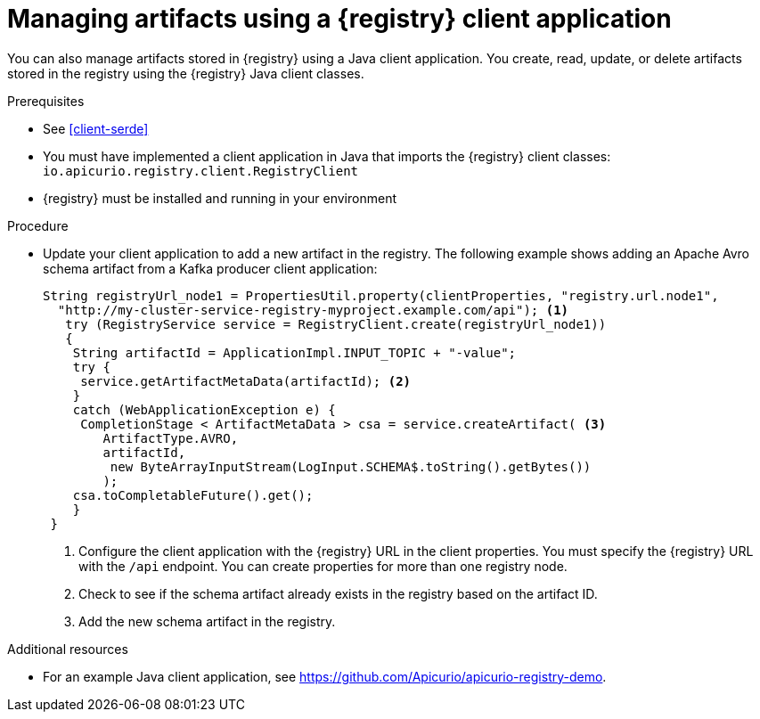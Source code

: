// Metadata created by nebel
// ParentAssemblies: assemblies/getting-started/as_installing-the-registry.adoc

[id="managing-artifacts-using-client-code"]
= Managing artifacts using a {registry} client application

You can also manage artifacts stored in {registry} using a Java client application. You create, read, update, or delete artifacts stored in the registry using the {registry} Java client classes.  

.Prerequisites

* See xref:client-serde[]
* You must have implemented a client application in Java that imports the {registry} client classes: `io.apicurio.registry.client.RegistryClient` 
* {registry} must be installed and running in your environment

.Procedure

* Update your client application to add a new artifact in the registry. The following example shows adding an Apache Avro schema artifact from a Kafka producer client application:
+
[source,java,subs="+quotes,attributes"]
----
String registryUrl_node1 = PropertiesUtil.property(clientProperties, "registry.url.node1",
  "http://my-cluster-service-registry-myproject.example.com/api"); <1>
   try (RegistryService service = RegistryClient.create(registryUrl_node1)) 
   {
    String artifactId = ApplicationImpl.INPUT_TOPIC + "-value";
    try {
     service.getArtifactMetaData(artifactId); <2>
    } 
    catch (WebApplicationException e) {
     CompletionStage < ArtifactMetaData > csa = service.createArtifact( <3>
        ArtifactType.AVRO,
        artifactId,
         new ByteArrayInputStream(LogInput.SCHEMA$.toString().getBytes())
        );
    csa.toCompletableFuture().get();
    }
 }
----
<1> Configure the client application with the {registry} URL in the client properties. You must specify the {registry} URL with the `/api` endpoint. You can create properties for more than one registry node.
<2> Check to see if the schema artifact already exists in the registry based on the artifact ID.
<3> Add the new schema artifact in the registry.

.Additional resources
* For an example Java client application, see https://github.com/Apicurio/apicurio-registry-demo.
ifdef::rh-service-registry[]
* For details on how to use the {registry} Kafka client serializer/deserializer for Apache Avro in AMQ Streams producer and consumer applications, see
link:https://access.redhat.com/documentation/en-us/red_hat_amq/{amq-version}/html/using_amq_streams_on_openshift/service-registry-str[Using AMQ Streams on Openshift].
endif::[]
